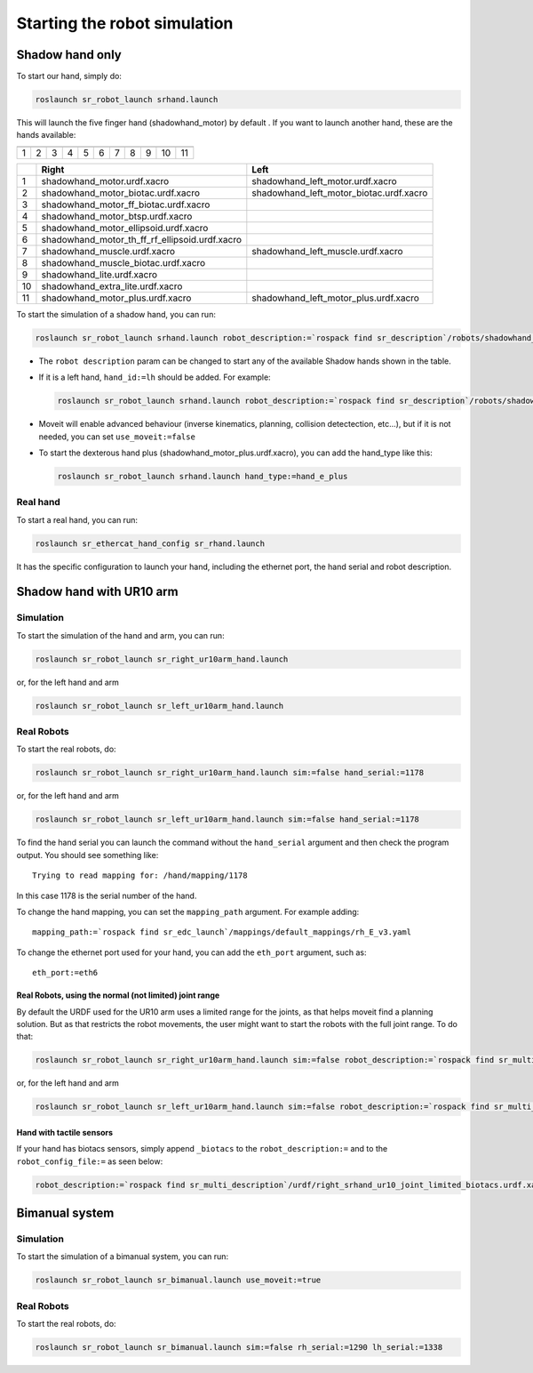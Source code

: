 Starting the robot simulation
======================================

Shadow hand only
----------------


To start our hand, simply do:

.. code:: bash

    roslaunch sr_robot_launch srhand.launch

This will launch the five finger hand (shadowhand\_motor) by default .
If you want to launch another hand, these are the hands available:

+------------+------------+------------+------------+------------+------------+------------+------------+------------+------------+-------------+
| |image0|   | |image1|   | |image2|   | |image3|   | |image4|   | |image5|   | |image6|   | |image7|   | |image8|   | |image9|   | |image10|   |
+============+============+============+============+============+============+============+============+============+============+=============+
| 1          | 2          | 3          | 4          | 5          | 6          | 7          | 8          | 9          | 10         | 11          |
+------------+------------+------------+------------+------------+------------+------------+------------+------------+------------+-------------+

+------+-------------------------------------------------------+----------------------------------------------+
|      | Right                                                 | Left                                         |
+======+=======================================================+==============================================+
| 1    | shadowhand\_motor.urdf.xacro                          | shadowhand\_left\_motor.urdf.xacro           |
+------+-------------------------------------------------------+----------------------------------------------+
| 2    | shadowhand\_motor\_biotac.urdf.xacro                  | shadowhand\_left\_motor\_biotac.urdf.xacro   |
+------+-------------------------------------------------------+----------------------------------------------+
| 3    | shadowhand\_motor\_ff\_biotac.urdf.xacro              |                                              |
+------+-------------------------------------------------------+----------------------------------------------+
| 4    | shadowhand\_motor\_btsp.urdf.xacro                    |                                              |
+------+-------------------------------------------------------+----------------------------------------------+
| 5    | shadowhand\_motor\_ellipsoid.urdf.xacro               |                                              |
+------+-------------------------------------------------------+----------------------------------------------+
| 6    | shadowhand\_motor\_th\_ff\_rf\_ellipsoid.urdf.xacro   |                                              |
+------+-------------------------------------------------------+----------------------------------------------+
| 7    | shadowhand\_muscle.urdf.xacro                         | shadowhand\_left\_muscle.urdf.xacro          |
+------+-------------------------------------------------------+----------------------------------------------+
| 8    | shadowhand\_muscle\_biotac.urdf.xacro                 |                                              |
+------+-------------------------------------------------------+----------------------------------------------+
| 9    | shadowhand\_lite.urdf.xacro                           |                                              |
+------+-------------------------------------------------------+----------------------------------------------+
| 10   | shadowhand\_extra\_lite.urdf.xacro                    |                                              |
+------+-------------------------------------------------------+----------------------------------------------+
| 11   | shadowhand\_motor\_plus.urdf.xacro                    | shadowhand\_left\_motor\_plus.urdf.xacro     |
+------+-------------------------------------------------------+----------------------------------------------+

To start the simulation of a shadow hand, you can run:

.. code:: bash

    roslaunch sr_robot_launch srhand.launch robot_description:=`rospack find sr_description`/robots/shadowhand_motor.urdf.xacro

-  The ``robot description`` param can be changed to start any of the
   available Shadow hands shown in the table.
-  If it is a left hand, ``hand_id:=lh`` should be added. For example:

   .. code:: bash

       roslaunch sr_robot_launch srhand.launch robot_description:=`rospack find sr_description`/robots/shadowhand_left_motor.urdf.xacro hand_id:=lh

-  Moveit will enable advanced behaviour (inverse kinematics, planning,
   collision detectection, etc...), but if it is not needed, you can set
   ``use_moveit:=false``

-  To start the dexterous hand plus
   (shadowhand\_motor\_plus.urdf.xacro), you can add the hand\_type like
   this:

   .. code:: bash

       roslaunch sr_robot_launch srhand.launch hand_type:=hand_e_plus

Real hand
~~~~~~~~~

To start a real hand, you can run:

.. code:: bash

    roslaunch sr_ethercat_hand_config sr_rhand.launch

It has the specific configuration to launch your hand, including the
ethernet port, the hand serial and robot description.

Shadow hand with UR10 arm
-------------------------

.. figure:: https://raw.githubusercontent.com/shadow-robot/sr_interface/indigo-devel/images/ur10hand.png
   :alt:

Simulation
~~~~~~~~~~

To start the simulation of the hand and arm, you can run:

.. code:: bash

    roslaunch sr_robot_launch sr_right_ur10arm_hand.launch

or, for the left hand and arm

.. code:: bash

    roslaunch sr_robot_launch sr_left_ur10arm_hand.launch

Real Robots
~~~~~~~~~~~

To start the real robots, do:

.. code:: bash

    roslaunch sr_robot_launch sr_right_ur10arm_hand.launch sim:=false hand_serial:=1178

or, for the left hand and arm

.. code:: bash

    roslaunch sr_robot_launch sr_left_ur10arm_hand.launch sim:=false hand_serial:=1178

To find the hand serial you can launch the command without the
``hand_serial`` argument and then check the program output. You should
see something like:

::

    Trying to read mapping for: /hand/mapping/1178

In this case 1178 is the serial number of the hand.

To change the hand mapping, you can set the ``mapping_path`` argument.
For example adding:

::

    mapping_path:=`rospack find sr_edc_launch`/mappings/default_mappings/rh_E_v3.yaml

To change the ethernet port used for your hand, you can add the
``eth_port`` argument, such as:

::

    eth_port:=eth6

Real Robots, using the normal (not limited) joint range
^^^^^^^^^^^^^^^^^^^^^^^^^^^^^^^^^^^^^^^^^^^^^^^^^^^^^^^

By default the URDF used for the UR10 arm uses a limited range for the
joints, as that helps moveit find a planning solution. But as that
restricts the robot movements, the user might want to start the robots
with the full joint range. To do that:

.. code:: bash

    roslaunch sr_robot_launch sr_right_ur10arm_hand.launch sim:=false robot_description:=`rospack find sr_multi_description`/urdf/right_srhand_ur10.urdf.xacro hand_serial:=1178

or, for the left hand and arm

.. code:: bash

    roslaunch sr_robot_launch sr_left_ur10arm_hand.launch sim:=false robot_description:=`rospack find sr_multi_description`/urdf/left_srhand_ur10.urdf.xacro hand_serial:=1178

Hand with tactile sensors
^^^^^^^^^^^^^^^^^^^^^^^^^

If your hand has biotacs sensors, simply append ``_biotacs`` to the
``robot_description:=`` and to the ``robot_config_file:=`` as seen
below:

.. code:: bash

    robot_description:=`rospack find sr_multi_description`/urdf/right_srhand_ur10_joint_limited_biotacs.urdf.xacro robot_config_file:=`rospack find sr_multi_moveit_config`/config/robot_configs/right_sh_ur10_biotac.yaml

Bimanual system
---------------

.. figure:: https://raw.githubusercontent.com/shadow-robot/sr_interface/indigo-devel/images/bimanual.png
   :alt:

Simulation
~~~~~~~~~~

To start the simulation of a bimanual system, you can run:

.. code:: bash

    roslaunch sr_robot_launch sr_bimanual.launch use_moveit:=true

Real Robots
~~~~~~~~~~~

To start the real robots, do:

.. code:: bash

    roslaunch sr_robot_launch sr_bimanual.launch sim:=false rh_serial:=1290 lh_serial:=1338

.. |image0| image:: ../img/shadowhand_motor.png
.. |image1| image:: https://raw.githubusercontent.com/shadow-robot/sr_interface/indigo-devel/images/shadowhand_motor_biotac.png
.. |image2| image:: https://raw.githubusercontent.com/shadow-robot/sr_interface/indigo-devel/images/shadowhand_motor_ff_biotac.png
.. |image3| image:: https://raw.githubusercontent.com/shadow-robot/sr_interface/indigo-devel/images/shadowhand_motor_btsp.png
.. |image4| image:: https://raw.githubusercontent.com/shadow-robot/sr_interface/indigo-devel/images/shadowhand_motor_ellipsoid.png
.. |image5| image:: https://raw.githubusercontent.com/shadow-robot/sr_interface/indigo-devel/images/shadowhand_motor_th_ff_rf_ellipsoid.png
.. |image6| image:: https://raw.githubusercontent.com/shadow-robot/sr_interface/indigo-devel/images/shadowhand_muscle.png
.. |image7| image:: https://raw.githubusercontent.com/shadow-robot/sr_interface/indigo-devel/images/shadowhand_muscle_biotac.png
.. |image8| image:: https://raw.githubusercontent.com/shadow-robot/sr_interface/indigo-devel/images/shadowhand_lite.png
.. |image9| image:: https://raw.githubusercontent.com/shadow-robot/sr_interface/indigo-devel/images/shadowhand_extra_lite.png
.. |image10| image:: https://raw.githubusercontent.com/shadow-robot/sr_interface/indigo-devel/images/shadowhand_motor_plus.png
